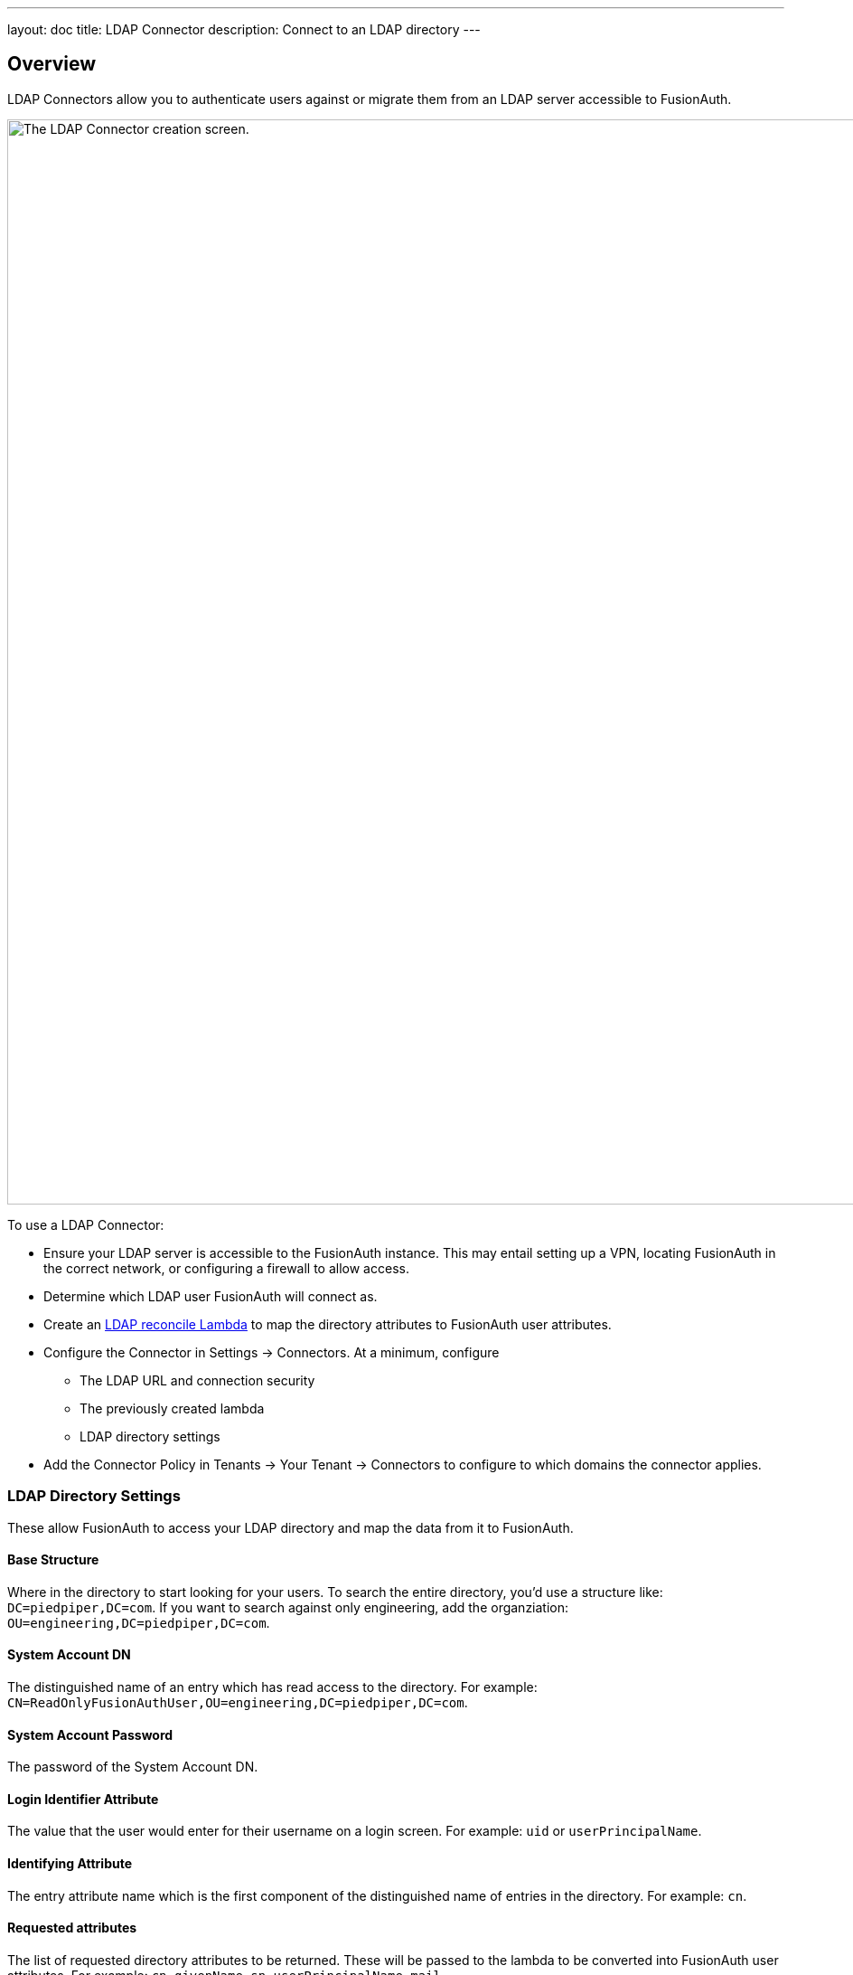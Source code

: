 ---
layout: doc
title: LDAP Connector
description: Connect to an LDAP directory
---

:sectnumlevels: 0

== Overview

LDAP Connectors allow you to authenticate users against or migrate them from an LDAP server accessible to FusionAuth.

image::connectors/ldap-connector-create-screen.png[The LDAP Connector creation screen.,width=1200,role=shadowed]

To use a LDAP Connector:

* Ensure your LDAP server is accessible to the FusionAuth instance. This may entail setting up a VPN, locating FusionAuth in the correct network, or configuring a firewall to allow access.
* Determine which LDAP user FusionAuth will connect as.
* Create an link:../lambdas/ldap-connector-reconcile[LDAP reconcile Lambda] to map the directory attributes to FusionAuth user attributes.
* Configure the Connector in [breadcrumb]#Settings -> Connectors#. At a minimum, configure
** The LDAP URL and connection security
** The previously created lambda
** LDAP directory settings
* Add the Connector Policy in [breadcrumb]#Tenants -> Your Tenant -> Connectors# to configure to which domains the connector applies.

=== LDAP Directory Settings

These allow FusionAuth to access your LDAP directory and map the data from it to FusionAuth.

==== Base Structure

Where in the directory to start looking for your users. To search the entire directory, you'd use a structure like: `DC=piedpiper,DC=com`. If you want to search against only engineering, add the organziation: `OU=engineering,DC=piedpiper,DC=com`.

==== System Account DN

The distinguished name of an entry which has read access to the directory. For example: `CN=ReadOnlyFusionAuthUser,OU=engineering,DC=piedpiper,DC=com`.

==== System Account Password

The password of the System Account DN.

==== Login Identifier Attribute

The value that the user would enter for their username on a login screen. For example: `uid` or `userPrincipalName`.

==== Identifying Attribute

The entry attribute name which is the first component of the distinguished name of entries in the directory. For example: `cn`.

==== Requested attributes

The list of requested directory attributes to be returned. These will be passed to the lambda to be converted into FusionAuth user attributes. For example: `cn givenName sn userPrincipalName mail`. 

In the administrative user interface, these must be added one at a time.

=== Security

You can connect to your LDAP server via either LDAPS or StartTLS. 

You may also use an unencrypted connection. This is not recommended unless you use an alternative method of securing your connection, such as a VPN.
